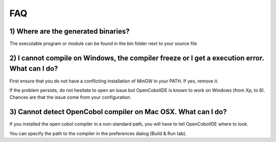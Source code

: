 FAQ
===

1) Where are the generated binaries?
------------------------------------

The executable program or module can be found in the bin folder next to your
source file

2) I cannot compile on Windows, the compiler freeze or I get a execution error. What can I do?
----------------------------------------------------------------------------------------------

First ensure that you do not have a conflicting installation of MinGW in your
PATH. If yes, remove it.

If the problem persists, do not hesitate to open an issue but OpenCobolIDE is
known to work on Windows (from Xp, to 8). Chances are that the issue come from
your configuration.

3) Cannot detect OpenCobol compiler on Mac OSX. What can I do?
--------------------------------------------------------------

If you installed the open cobol compiler in a non-standard path, you will have
to tell OpenCobolIDE where to look.

You can specify the path to the compiler in the preferences dialog
(Build & Run tab).

